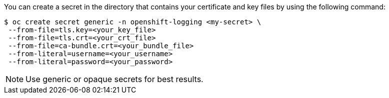 // Text snippet included in the following assemblies:
//
//
// Text snippet included in the following modules:
//
//
:_mod-docs-content-type: SNIPPET

You can create a secret in the directory that contains your certificate and key files by using the following command:
[subs="+quotes"]
[source,terminal]
----
$ oc create secret generic -n openshift-logging <my-secret> \
 --from-file=tls.key=<your_key_file>
 --from-file=tls.crt=<your_crt_file>
 --from-file=ca-bundle.crt=<your_bundle_file>
 --from-literal=username=<your_username>
 --from-literal=password=<your_password>
----

[NOTE]
====
Use generic or opaque secrets for best results.
====